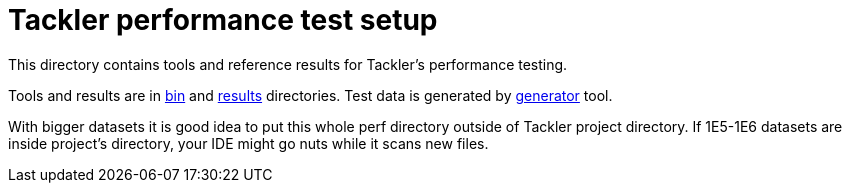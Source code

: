 = Tackler performance test setup

This directory contains tools and reference results for Tackler's performance testing.

Tools and results are in link:./bin[bin] and link:./results[results] directories.
Test data is generated by link:../tools/generator[generator] tool.

With bigger datasets it is good idea to put this whole perf directory outside 
of Tackler project directory.  If 1E5-1E6 datasets are inside project's directory, 
your IDE might go nuts while it scans new files.
